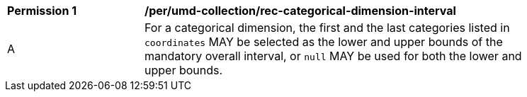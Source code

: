 [[per_umd-categorical-dimension-interval]]
[width="90%",cols="2,6a"]
|===
^|*Permission {counter:per-id}* |*/per/umd-collection/rec-categorical-dimension-interval*
^|A |For a categorical dimension, the first and the last categories listed in `coordinates` MAY be selected as the lower and upper bounds of the mandatory overall interval,
or `null` MAY be used for both the lower and upper bounds.
|===
